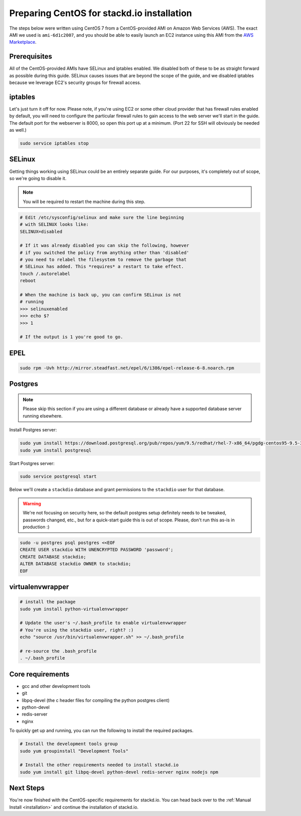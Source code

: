 Preparing CentOS for stackd.io installation
===========================================

The steps below were written using CentOS 7 from a CentOS-provided AMI on Amazon Web Services (AWS).
The exact AMI we used is ``ami-6d1c2007``, and you should be able to easily launch an EC2 instance using this AMI from the
`AWS Marketplace <https://aws.amazon.com/marketplace/pp/B00O7WM7QW>`__.

Prerequisites
-------------

All of the CentOS-provided AMIs have SELinux and iptables enabled.
We disabled both of these to be as straight forward as possible during this guide.
SELinux causes issues that are beyond the scope of the guide,
and we disabled iptables because we leverage EC2's security groups for firewall access.

iptables
--------

Let's just turn it off for now.
Please note, if you're using EC2 or some other cloud provider that has firewall rules enabled by default,
you will need to configure the particular firewall rules to gain access to the web server we'll start in the guide.
The default port for the webserver is 8000, so open this port up at a minimum.
(Port 22 for SSH will obviously be needed as well.)

.. code:: bash

    sudo service iptables stop

SELinux
-------

Getting things working using SELinux could be an entirely separate guide.
For our purposes, it's completely out of scope, so we're going to disable it.

.. note::

    You will be required to restart the machine during this step.

.. code:: bash

    # Edit /etc/sysconfig/selinux and make sure the line beginning
    # with SELINUX looks like:
    SELINUX=disabled
     
    # If it was already disabled you can skip the following, however
    # if you switched the policy from anything other than 'disabled'
    # you need to relabel the filesystem to remove the garbage that
    # SELinux has added. This *requires* a restart to take effect.
    touch /.autorelabel
    reboot
     
    # When the machine is back up, you can confirm SELinux is not
    # running
    >>> selinuxenabled
    >>> echo $?
    >>> 1
     
    # If the output is 1 you're good to go.

EPEL
----

.. code:: bash

    sudo rpm -Uvh http://mirror.steadfast.net/epel/6/i386/epel-release-6-8.noarch.rpm

Postgres
--------

.. note::

    Please skip this section if you are using a different database or
    already have a supported database server running elsewhere.

Install Postgres server:

.. code:: bash

    sudo yum install https://download.postgresql.org/pub/repos/yum/9.5/redhat/rhel-7-x86_64/pgdg-centos95-9.5-3.noarch.rpm
    sudo yum install postgresql

Start Postgres server:

.. code:: bash

    sudo service postgresql start

Below we'll create a ``stackdio`` database and grant permissions to the
``stackdio`` user for that database.

.. warning::

    We're not focusing on security here, so the default postgres setup definitely needs to be tweaked,
    passwords changed, etc., but for a quick-start guide this is out of scope.
    Please, don't run this as-is in production :)

.. code:: bash

    sudo -u postgres psql postgres <<EOF
    CREATE USER stackdio WITH UNENCRYPTED PASSWORD 'password';
    CREATE DATABASE stackdio;
    ALTER DATABASE stackdio OWNER to stackdio;
    EOF

virtualenvwrapper
-----------------

.. code:: bash

    # install the package
    sudo yum install python-virtualenvwrapper

    # Update the user's ~/.bash_profile to enable virtualenvwrapper
    # You're using the stackdio user, right? :)
    echo "source /usr/bin/virtualenvwrapper.sh" >> ~/.bash_profile

    # re-source the .bash_profile
    . ~/.bash_profile

Core requirements
-----------------

-  gcc and other development tools
-  git
-  libpq-devel (the c header files for compiling the python postgres client)
-  python-devel
-  redis-server
-  nginx

To quickly get up and running, you can run the following to install the
required packages.

.. code:: bash

    # Install the development tools group
    sudo yum groupinstall "Development Tools"

    # Install the other requirements needed to install stackd.io
    sudo yum install git libpq-devel python-devel redis-server nginx nodejs npm

Next Steps
----------

You're now finished with the CentOS-specific requirements for stackd.io.
You can head back over to the :ref:`Manual Install <installation>` and continue the installation of stackd.io.
